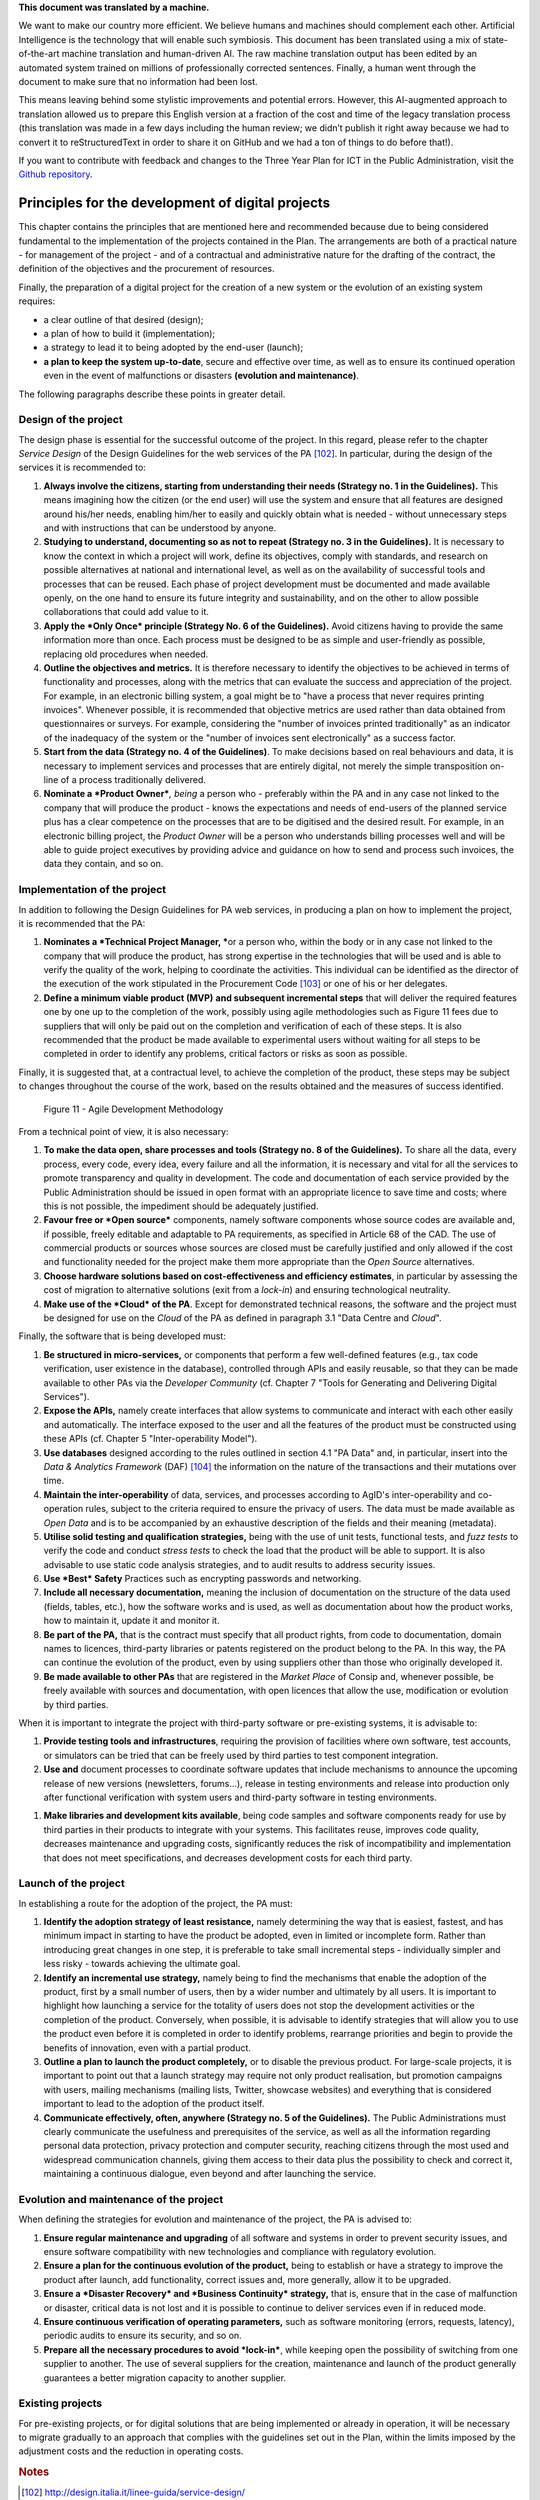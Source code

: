 .. container:: wy-alert wy-alert-warning

   **This document was translated by a machine.**

   We want to make our country more efficient. We believe humans and machines should complement each other. Artificial Intelligence is the technology that will enable such symbiosis. This document has been translated using a mix of state-of-the-art machine translation and human-driven AI. The raw machine translation output has been edited by an automated system trained on millions of professionally corrected sentences. Finally, a human went through the document to make sure that no information had been lost.

   This means leaving behind some stylistic improvements and potential errors. However, this AI-augmented approach to translation allowed us to prepare this English version at a fraction of the cost and time of the legacy translation process (this translation was made in a few days including the human review; we didn’t publish it right away because we had to convert it to reStructuredText in order to share it on GitHub and we had a ton of things to do before that!).

   If you want to contribute with feedback and changes to the Three Year Plan for ICT in the Public Administration, visit the `Github repository <https://github.com/italia/pianotriennale-ict-doc-en>`_.

Principles for the development of digital projects
==================================================

This chapter contains the principles that are mentioned here and
recommended because due to being considered fundamental to the
implementation of the projects contained in the Plan. The arrangements
are both of a practical nature - for management of the project - and of
a contractual and administrative nature for the drafting of the
contract, the definition of the objectives and the procurement of
resources.

Finally, the preparation of a digital project for the creation of a new
system or the evolution of an existing system requires:

-  a clear outline of that desired (design);

-  a plan of how to build it (implementation);

-  a strategy to lead it to being adopted by the end-user (launch);

-  **a plan to keep the system up-to-date**, secure and effective over
   time, as well as to ensure its continued operation even in the event
   of malfunctions or disasters **(evolution and maintenance)**.

The following paragraphs describe these points in greater detail.

Design of the project
----------------------

The design phase is essential for the successful outcome of the project.
In this regard, please refer to the chapter *Service Design* of the
Design Guidelines for the web services of the PA [102]_. In particular,
during the design of the services it is recommended to:

1. **Always involve the citizens, starting from understanding their
   needs (Strategy no. 1 in the Guidelines).** This means imagining how
   the citizen (or the end user) will use the system and ensure that all
   features are designed around his/her needs, enabling him/her to
   easily and quickly obtain what is needed - without unnecessary steps
   and with instructions that can be understood by anyone.

2. **Studying to understand, documenting so as not to repeat (Strategy
   no. 3 in the Guidelines).** It is necessary to know the context in
   which a project will work, define its objectives, comply with
   standards, and research on possible alternatives at national and
   international level, as well as on the availability of successful
   tools and processes that can be reused. Each phase of project
   development must be documented and made available openly, on the one
   hand to ensure its future integrity and sustainability, and on the
   other to allow possible collaborations that could add value to it.

3. **Apply the *Only Once* principle (Strategy No. 6 of the
   Guidelines).** Avoid citizens having to provide the same information
   more than once. Each process must be designed to be as simple and
   user-friendly as possible, replacing old procedures when needed.

4. **Outline the objectives and metrics.** It is therefore necessary to
   identify the objectives to be achieved in terms of functionality and
   processes, along with the metrics that can evaluate the success and
   appreciation of the project. For example, in an electronic billing
   system, a goal might be to "have a process that never requires
   printing invoices". Whenever possible, it is recommended that
   objective metrics are used rather than data obtained from
   questionnaires or surveys. For example, considering the "number of
   invoices printed traditionally" as an indicator of the inadequacy of
   the system or the "number of invoices sent electronically" as a
   success factor.

5. **Start from the data (Strategy no. 4 of the Guidelines)**. To make
   decisions based on real behaviours and data, it is necessary to
   implement services and processes that are entirely digital, not
   merely the simple transposition on-line of a process traditionally
   delivered.

6. **Nominate a *Product Owner***\ *, being* a person who - preferably
   within the PA and in any case not linked to the company that will
   produce the product - knows the expectations and needs of end-users
   of the planned service plus has a clear competence on the processes
   that are to be digitised and the desired result. For example, in an
   electronic billing project, the *Product Owner* will be a person who
   understands billing processes well and will be able to guide project
   executives by providing advice and guidance on how to send and
   process such invoices, the data they contain, and so on.

Implementation of the project
------------------------------

In addition to following the Design Guidelines for PA web services, in
producing a plan on how to implement the project, it is recommended that
the PA:

1. **Nominates a *Technical Project Manager, ***\ or a person who,
   within the body or in any case not linked to the company that will
   produce the product, has strong expertise in the technologies that
   will be used and is able to verify the quality of the work, helping
   to coordinate the activities. This individual can be identified as
   the director of the execution of the work stipulated in the
   Procurement Code [103]_ or one of his or her delegates.

2. **Define a minimum viable product (MVP)** **and subsequent
   incremental steps** that will deliver the required features one by
   one up to the completion of the work, possibly using agile
   methodologies such as Figure 11 fees due to suppliers that will only
   be paid out on the completion and verification of each of these
   steps. It is also recommended that the product be made available to
   experimental users without waiting for all steps to be completed in
   order to identify any problems, critical factors or risks as soon as
   possible.

Finally, it is suggested that, at a contractual level, to achieve the
completion of the product, these steps may be subject to changes
throughout the course of the work, based on the results obtained and the
measures of success identified.

.. figure:: media/figure11.png
   :width: 100%

   Figure 11 - Agile Development Methodology

From a technical point of view, it is also necessary:

1. **To make the data open, share processes and tools (Strategy no. 8 of
   the Guidelines).** To share all the data, every process, every code,
   every idea, every failure and all the information, it is necessary
   and vital for all the services to promote transparency and quality in
   development. The code and documentation of each service provided by
   the Public Administration should be issued in open format with an
   appropriate licence to save time and costs; where this is not
   possible, the impediment should be adequately justified.

2. **Favour free or *Open source*** components, namely software
   components whose source codes are available and, if possible, freely
   editable and adaptable to PA requirements, as specified in Article 68
   of the CAD. The use of commercial products or sources whose sources
   are closed must be carefully justified and only allowed if the cost
   and functionality needed for the project make them more appropriate
   than the *Open Source* alternatives.

3. **Choose hardware solutions based on cost-effectiveness and
   efficiency estimates**, in particular by assessing the cost of
   migration to alternative solutions (exit from a *lock-in*) and
   ensuring technological neutrality.

4. **Make use of the *Cloud* of the PA**. Except for demonstrated
   technical reasons, the software and the project must be designed for
   use on the *Cloud* of the PA as defined in paragraph 3.1 "Data Centre
   and *Cloud*".

Finally, the software that is being developed must:

1. **Be structured in micro-services,** or components that perform a few
   well-defined features (e.g., tax code verification, user existence in
   the database), controlled through APIs and easily reusable, so that
   they can be made available to other PAs via the *Developer Community*
   (cf. Chapter 7 "Tools for Generating and Delivering Digital
   Services").

2. **Expose the APIs,** namely create interfaces that allow systems to
   communicate and interact with each other easily and automatically.
   The interface exposed to the user and all the features of the product
   must be constructed using these APIs (cf. Chapter 5
   "Inter-operability Model").

3. **Use databases** designed according to the rules outlined in section
   4.1 "PA Data" and, in particular, insert into the *Data & Analytics
   Framework* (DAF) [104]_ the information on the nature of the
   transactions and their mutations over time.

4. **Maintain the inter-operability** of data, services, and processes
   according to AgID's inter-operability and co-operation rules, subject
   to the criteria required to ensure the privacy of users. The data
   must be made available as *Open Data* and is to be accompanied by an
   exhaustive description of the fields and their meaning (metadata).

5. **Utilise solid testing and qualification strategies,** being with
   the use of unit tests, functional tests, and *fuzz tests* to verify
   the code and conduct *stress tests* to check the load that the
   product will be able to support. It is also advisable to use static
   code analysis strategies, and to audit results to address security
   issues.

6. **Use *Best* Safety** Practices such as encrypting passwords and
   networking.

7. **Include all necessary documentation,** meaning the inclusion of
   documentation on the structure of the data used (fields, tables,
   etc.), how the software works and is used, as well as documentation
   about how the product works, how to maintain it, update it and
   monitor it.

8. **Be part of the PA,** that is the contract must specify that all
   product rights, from code to documentation, domain names to licences,
   third-party libraries or patents registered on the product belong to
   the PA. In this way, the PA can continue the evolution of the
   product, even by using suppliers other than those who originally
   developed it.

9. **Be made available to other PAs** that are registered in the *Market
   Place* of Consip and, whenever possible, be freely available with
   sources and documentation, with open licences that allow the use,
   modification or evolution by third parties.

When it is important to integrate the project with third-party software
or pre-existing systems, it is advisable to:

1. **Provide testing tools and infrastructures**, requiring the
   provision of facilities where own software, test accounts, or
   simulators can be tried that can be freely used by third parties to
   test component integration.

2. **Use and** document processes to coordinate software updates that
   include mechanisms to announce the upcoming release of new versions
   (newsletters, forums...), release in testing environments and release
   into production only after functional verification with system users
   and third-party software in testing environments.

1. **Make libraries and development kits available**, being code samples
   and software components ready for use by third parties in their
   products to integrate with your systems. This facilitates reuse,
   improves code quality, decreases maintenance and upgrading costs,
   significantly reduces the risk of incompatibility and implementation
   that does not meet specifications, and decreases development costs
   for each third party.


Launch of the project
---------------------

In establishing a route for the adoption of the project, the PA must:

1. **Identify the adoption strategy of least resistance,** namely
   determining the way that is easiest, fastest, and has minimum impact
   in starting to have the product be adopted, even in limited or
   incomplete form. Rather than introducing great changes in one step,
   it is preferable to take small incremental steps - individually
   simpler and less risky - towards achieving the ultimate goal.

2. **Identify an incremental use strategy,** namely being to find the
   mechanisms that enable the adoption of the product, first by a small
   number of users, then by a wider number and ultimately by all users.
   It is important to highlight how launching a service for the totality
   of users does not stop the development activities or the completion
   of the product. Conversely, when possible, it is advisable to
   identify strategies that will allow you to use the product even
   before it is completed in order to identify problems, rearrange
   priorities and begin to provide the benefits of innovation, even with
   a partial product.

3. **Outline a plan to launch the product completely,** or to disable
   the previous product. For large-scale projects, it is important to
   point out that a launch strategy may require not only product
   realisation, but promotion campaigns with users, mailing mechanisms
   (mailing lists, Twitter, showcase websites) and everything that is
   considered important to lead to the adoption of the product itself.

4. **Communicate effectively, often, anywhere (Strategy no. 5 of the
   Guidelines).** The Public Administrations must clearly communicate
   the usefulness and prerequisites of the service, as well as all the
   information regarding personal data protection, privacy protection
   and computer security, reaching citizens through the most used and
   widespread communication channels, giving them access to their data
   plus the possibility to check and correct it, maintaining a
   continuous dialogue, even beyond and after launching the service.

Evolution and maintenance of the project
-----------------------------------------

When defining the strategies for evolution and maintenance of the
project, the PA is advised to:

1. **Ensure regular maintenance and upgrading** of all software and
   systems in order to prevent security issues, and ensure software
   compatibility with new technologies and compliance with regulatory
   evolution.

2. **Ensure a plan for the continuous evolution of the product,** being
   to establish or have a strategy to improve the product after launch,
   add functionality, correct issues and, more generally, allow it to be
   upgraded.

3. **Ensure a *Disaster Recovery* and *Business Continuity* strategy,**
   that is, ensure that in the case of malfunction or disaster, critical
   data is not lost and it is possible to continue to deliver services
   even if in reduced mode.

4. **Ensure continuous verification of operating parameters,** such as
   software monitoring (errors, requests, latency), periodic audits to
   ensure its security, and so on.

5. **Prepare all the necessary procedures to avoid *lock-in***, while
   keeping open the possibility of switching from one supplier to
   another. The use of several suppliers for the creation, maintenance
   and launch of the product generally guarantees a better migration
   capacity to another supplier.

Existing projects
------------------

For pre-existing projects, or for digital solutions that are being
implemented or already in operation, it will be necessary to migrate
gradually to an approach that complies with the guidelines set out in
the Plan, within the limits imposed by the adjustment costs and the
reduction in operating costs.

.. rubric:: Notes
.. [102]
   http://design.italia.it/linee-guida/service-design/

.. [103]
   Cf. Article 101 of the Code of Contracts Legislative Decree no. 50 of
   18th April 2016.

.. [104]
   Cf. Chapter 9 "Data & Analytics Framework".